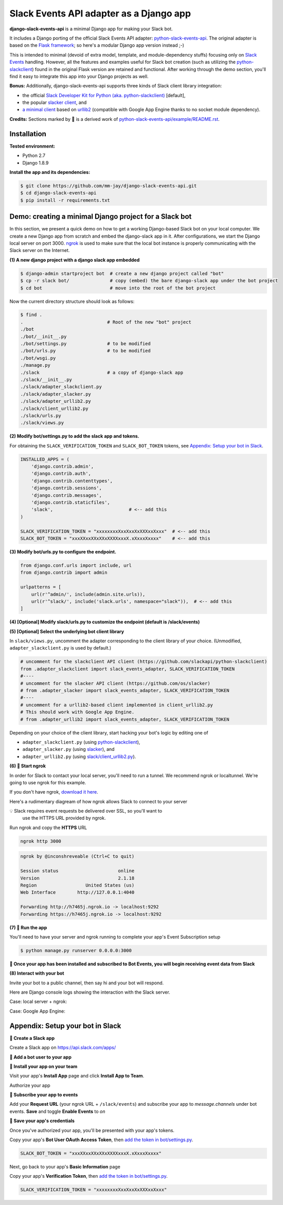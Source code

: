 Slack Events API adapter as a Django app
========================================

**django-slack-events-api** is a minimal Django app for making your Slack bot.

It includes a Django porting of the official Slack Events API adapter:
`python-slack-events-api`_.  The original adapter is based on the `Flask
framework`_; so here's a modular Django app version instead ;-)

.. _python-slack-events-api: https://github.com/slackapi/python-slack-events-api
.. _Flask framework: https://github.com/pallets/flask

This is intended to minimal (devoid of extra model, template, and
module-dependency stuffs) focusing only on `Slack Events`_ handling.  However,
all the features and examples useful for Slack bot creation (such as utilizing
the `python-slackclient`_) found in the original Flask version are retained and
functional.  After working through the demo section, you'll find it easy to
integrate this app into your Django projects as well.

.. _Slack Events: https://api.slack.com/events-api
.. _python-slackclient: https://github.com/slackapi/python-slackclient

**Bonus:** Additionally, django-slack-events-api supports three kinds of Slack client
library integration:

- the official `Slack Developer Kit for Python (aka. python-slackclient)`_ [default],
- the popular `slacker client`_, and
- `a minimal client`_ based on `urllib2`_ (compatible with Google App Engine thanks to no socket module dependency).

.. _Slack Developer Kit for Python (aka. python-slackclient): https://github.com/slackapi/python-slackclient
.. _slacker client: https://github.com/os/slacker
.. _a minimal client: slack/client_urllib2.py
.. _urllib2: https://docs.python.org/2/howto/urllib2.html

**Credits:** Sections marked by 🤖 is a derived work of `python-slack-events-api/example/README.rst`_.

Installation
-----------------

**Tested environment:**

- Python 2.7
- Django 1.8.9

**Install the app and its dependencies:**

.. code::

   $ git clone https://github.com/mm-jay/django-slack-events-api.git
   $ cd django-slack-events-api
   $ pip install -r requirements.txt

Demo: creating a minimal Django project for a Slack bot
-----------------------------------------------------------

In this section, we present a quick demo on how to get a working Django-based
Slack bot on your local computer.  We create a new Django app from scratch and
embed the django-slack app in it.  After configurations, we start the
Django local server on port 3000.  ngrok_ is used to make sure that the local
bot instance is properly communicating with the Slack server on the Internet.

.. _ngrok: https://ngrok.com

**(1) A new django project with a django slack app embedded**

.. code::

   $ django-admin startproject bot  # create a new django project called "bot"
   $ cp -r slack bot/               # copy (embed) the bare django-slack app under the bot project
   $ cd bot                         # move into the root of the bot project

Now the current directory structure should look as follows:
   
.. code::

   $ find .    
   .                               # Root of the new "bot" project
   ./bot
   ./bot/__init__.py
   ./bot/settings.py               # to be modified
   ./bot/urls.py                   # to be modified
   ./bot/wsgi.py
   ./manage.py
   ./slack                         # a copy of django-slack app
   ./slack/__init__.py
   ./slack/adapter_slackclient.py
   ./slack/adapter_slacker.py
   ./slack/adapter_urllib2.py
   ./slack/client_urllib2.py
   ./slack/urls.py
   ./slack/views.py


.. _add the token in bot/settings.py:

**(2) Modify bot/settings.py to add the slack app and tokens.**

For obtaining the ``SLACK_VERIFICATION_TOKEN`` and ``SLACK_BOT_TOKEN`` tokens,
see `Appendix: Setup your bot in Slack`_.

.. code::
   
   INSTALLED_APPS = (
       'django.contrib.admin',
       'django.contrib.auth',
       'django.contrib.contenttypes',
       'django.contrib.sessions',
       'django.contrib.messages',
       'django.contrib.staticfiles',
       'slack',                            # <-- add this
   )

   SLACK_VERIFICATION_TOKEN = "xxxxxxxxXxxXxxXxXXXxxXxxx"  # <-- add this
   SLACK_BOT_TOKEN = "xxxXXxxXXxXXxXXXXxxxX.xXxxxXxxxx"    # <-- add this

**(3) Modify bot/urls.py to configure the endpoint.**

.. code::

   from django.conf.urls import include, url
   from django.contrib import admin

   urlpatterns = [
       url(r'^admin/', include(admin.site.urls)),
       url(r'^slack/', include('slack.urls', namespace="slack")),  # <-- add this
   ]

**(4) [Optional] Modify slack/urls.py to customize the endpoint (default is /slack/events)**

**(5) [Optional] Select the underlying bot client library**

In ``slack/views.py``, uncomment the adapter corresponding to the client
library of your choice.  (Unmodified, ``adapter_slackclient.py`` is used by
default.)

.. code::

   # uncomment for the slackclient API client (https://github.com/slackapi/python-slackclient)
   from .adapter_slackclient import slack_events_adapter, SLACK_VERIFICATION_TOKEN
   #----
   # uncomment for the slacker API client (https://github.com/os/slacker)
   # from .adapter_slacker import slack_events_adapter, SLACK_VERIFICATION_TOKEN
   #----
   # uncomment for a urllib2-based client implemented in client_urllib2.py
   # This should work with Google App Engine.
   # from .adapter_urllib2 import slack_events_adapter, SLACK_VERIFICATION_TOKEN

Depending on your choice of the client library, start hacking your bot's logic
by editing one of

- ``adapter_slackclient.py`` (using `python-slackclient`_),
- ``adapter_slacker.py`` (using `slacker`_), and
- ``adapter_urllib2.py`` (using `slack/client_urllib2.py`_).

.. _slacker: https://github.com/os/slacker
.. _slack/client_urllib2.py: slack/client_urllib2.py

**(6) 🤖 Start ngrok**

In order for Slack to contact your local server, you'll need to run a tunnel. We
recommend ngrok or localtunnel. We're going to use ngrok for this example.

If you don't have ngrok, `download it here`_.

.. _download it here: https://ngrok.com


Here's a rudimentary diagream of how ngrok allows Slack to connect to your server

.. image:: https://cloud.githubusercontent.com/assets/32463/25376866/940435fa-299d-11e7-9ee3-08d9427417f6.png


💡  Slack requires event requests be delivered over SSL, so you'll want to
    use the HTTPS URL provided by ngrok.

Run ngrok and copy the **HTTPS** URL

.. code::

  ngrok http 3000

.. code::

  ngrok by @inconshreveable (Ctrl+C to quit)

  Session status                      online
  Version                             2.1.18
  Region                  United States (us)
  Web Interface        http://127.0.0.1:4040

  Forwarding http://h7465j.ngrok.io -> localhost:9292
  Forwarding https://h7465j.ngrok.io -> localhost:9292

**(7) 🤖 Run the app**

You'll need to have your server and ngrok running to complete your app's Event
Subscription setup

.. code::

   $ python manage.py runserver 0.0.0.0:3000

**🎉  Once your app has been installed and subscribed to Bot Events, you will begin receiving event data from Slack**

**(8) Interact with your bot**

Invite your bot to a public channel, then say hi and your bot will respond.

.. image:: https://cloud.githubusercontent.com/assets/29015408/26621593/813a695e-4611-11e7-856d-3c48a31cd906.png

Here are Django console logs showing the interaction with the Slack server.

Case: local server + ngrok:

.. log_local
.. image:: https://cloud.githubusercontent.com/assets/29015408/26621497/27dd11fe-4611-11e7-9729-c2bc596268f1.png

Case: Google App Engine:

.. log_gae 
.. image:: https://cloud.githubusercontent.com/assets/29015408/26621595/814a125a-4611-11e7-80a0-5d9bdfb7237d.png


Appendix: Setup your bot in Slack
-------------------------------------

.. _python-slack-events-api/example/README.rst: https://github.com/slackapi/python-slack-events-api/blob/master/example/README.rst


**🤖 Create a Slack app**

Create a Slack app on https://api.slack.com/apps/

.. image:: https://cloud.githubusercontent.com/assets/32463/24877733/32979776-1de5-11e7-87d4-b5dc9e3e7973.png

**🤖  Add a bot user to your app**

.. image:: https://cloud.githubusercontent.com/assets/32463/24877750/47a16034-1de5-11e7-989b-2a90b9d8e7e3.png

**🤖  Install your app on your team**

Visit your app's **Install App** page and click **Install App to Team**.

.. image:: https://cloud.githubusercontent.com/assets/32463/24877770/61804c36-1de5-11e7-91ef-5cf2e0845729.png

Authorize your app

.. image:: https://cloud.githubusercontent.com/assets/32463/24877792/774ed94c-1de5-11e7-8857-ac8d662c5b27.png

**🤖  Subscribe your app to events**

Add your **Request URL** (your ngrok URL + ``/slack/events``) and subscribe your app to `message.channels` under bot events. **Save** and toggle **Enable Events** to `on`

.. image:: https://cloud.githubusercontent.com/assets/32463/24877867/b39d4384-1de5-11e7-9676-9e47ea7db4e7.png

.. image:: https://cloud.githubusercontent.com/assets/32463/24877931/e119181a-1de5-11e7-8b0c-fcbc3419bad7.png

**🤖  Save your app's credentials**

Once you've authorized your app, you'll be presented with your app's tokens.

.. image:: https://cloud.githubusercontent.com/assets/32463/24877652/d8eebbb4-1de4-11e7-8f75-2cfb1e9d45ee.png

Copy your app's **Bot User OAuth Access Token**, then `add the token in bot/settings.py`_.

.. code::

   SLACK_BOT_TOKEN = "xxxXXxxXXxXXxXXXXxxxX.xXxxxXxxxx"

Next, go back to your app's **Basic Information** page

.. image:: https://cloud.githubusercontent.com/assets/32463/24877833/950dd53c-1de5-11e7-984f-deb26e8b9482.png

Copy your app's **Verification Token**, then `add the token in bot/settings.py`_.

.. code::

   SLACK_VERIFICATION_TOKEN = "xxxxxxxxXxxXxxXxXXXxxXxxx"

